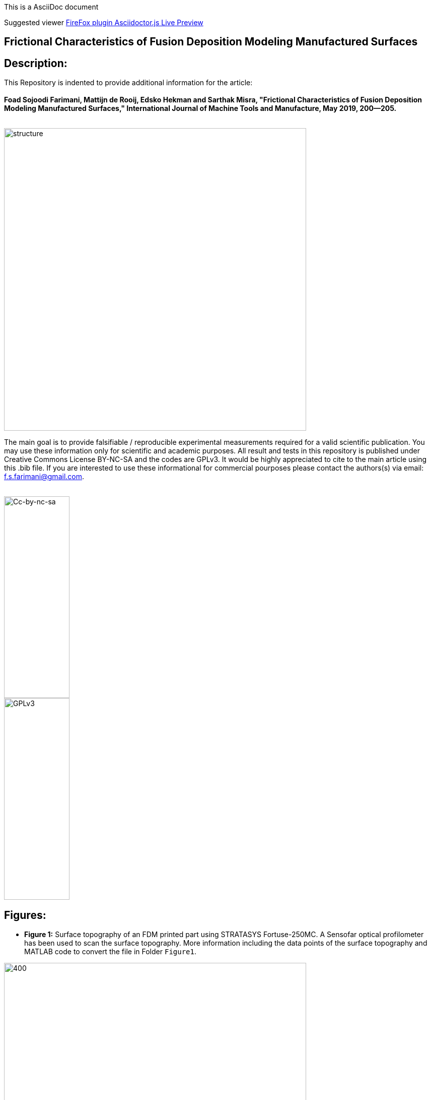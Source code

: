 [.text-center]
This is a AsciiDoc document
[.text-center]
Suggested viewer https://addons.mozilla.org/en-US/firefox/addon/asciidoctorjs-live-preview/[FireFox plugin Asciidoctor.js Live Preview]

[.text-center]
== Frictional Characteristics of Fusion Deposition Modeling Manufactured Surfaces
:author: Foad Sojoodi Farimani
:email: f.s.farimani@gmail.com
:imagesdir: pics/

== Description:

[.text-justify]
This Repository is indented to provide additional information for the article: +
 +
*Foad Sojoodi Farimani, Mattijn de Rooij, Edsko Hekman and Sarthak Misra, "Frictional Characteristics of Fusion Deposition Modeling Manufactured Surfaces," International Journal of Machine Tools and Manufacture, May 2019, 200--205.*
 +
 +

image::structure.png[structure, 600, 600, align="center"]

[.text-justify]
The main goal is to provide falsifiable / reproducible experimental measurements required for a valid scientific publication. You may use these information only for scientific and academic purposes. All result and tests in this repository is published under Creative Commons License BY-NC-SA and the codes are GPLv3. It would be highly appreciated to cite to the main article using this .bib file. If you are interested to use these informational for commercial pourposes please contact the authors(s) via email: f.s.farimani@gmail.com. +
 +

image::Cc-by-nc-sa_icon.png[Cc-by-nc-sa, 130, 400, align="center"]

image::GPLv3_Logo.png[GPLv3, 130, 400, align="center"]


== Figures:

[.text-justify]
- *Figure 1:* Surface topography of an FDM printed part using STRATASYS Fortuse-250MC. A Sensofar optical profilometer has been used to scan the surface topography. More information including the data points of the surface topography and MATLAB code to convert the file in Folder `Figure1`.

:imagesdir: Figure1
image::20190508_Heightimage3D.png[400, 600, align="center"]

[.text-justify]
- *Figure 4:* Force versus displacement (of the force-cell) measurements by the Zwick tensile machine, for a normal force of 232g, a pulling speed of 300mm/min, a square apparent surface area of 0.0025mm^2, between the bottom surface and side surface, with rows parallel to the direction of sliding (BS-Par). For more information please see the `Figure4678` folder including Python code and measurement data.

:imagesdir: Figure4678
image::20190426_232g.png[400, 600, align="center"]

[.text-justify]
- *Figure 5:* Coefficients of kinematic friction for the CA and Ex models, and piezo coefficient of adhesion from the TB model for SS-Per surface configuration at different pulling speeds 5-1800mm/min and apparent surface areas 900-2500mm^2. Measurments data and Python code in `Figure5` folder.

:imagesdir: Figure5
image::20190305_kinematic_fitDiff.png[400, 600, align="center"]

[.text-justify]
- *Figure 6:* Static friction force versus normal force at different speeds for the measurements Figure 5. The extended CA friction model with an initial adhesive force describes the linear relationship between the friction and normal force. Measurements and Python codes in `Figure4678` folder.

:imagesdir: Figure4678
image::20190306_F_mass.png[400, 600, align="center"]

[.text-justify]
- *Figure 7:* Average of maximum friction forces during the kinetic phase versus speed in addition to the interpolated graphs. kinetic friction force decreases at higher pulling speeds asymptotically reaching a minimum friction force.

image::20190305_kineticforce.png[400, 600, align="center"]

[.text-justify]
- *Figure 8:* Average periodicity (dominant frequency of the oscillation during the kinetic phase) versus pulling speed for different normal forces: the average dominant frequency slightly decreases from zero to 200mm/min and then the oscillatory motion becomes less harmonic.

image::Periodicity_20190305.png[400, 600, align="center"]
